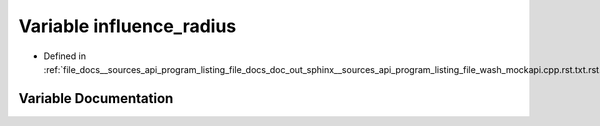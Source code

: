 .. _exhale_variable___sources_2api_2program__listing__file__docs__doc__out__sphinx____sources__api__program__listing4067226821d8eb860fd6a30420fb443f_1ac25998ddd92600706c9b7605e7fe79dc:

Variable influence_radius
=========================

- Defined in :ref:`file_docs__sources_api_program_listing_file_docs_doc_out_sphinx__sources_api_program_listing_file_wash_mockapi.cpp.rst.txt.rst.txt`


Variable Documentation
----------------------


.. doxygenvariable:: influence_radius
   :project: my_project